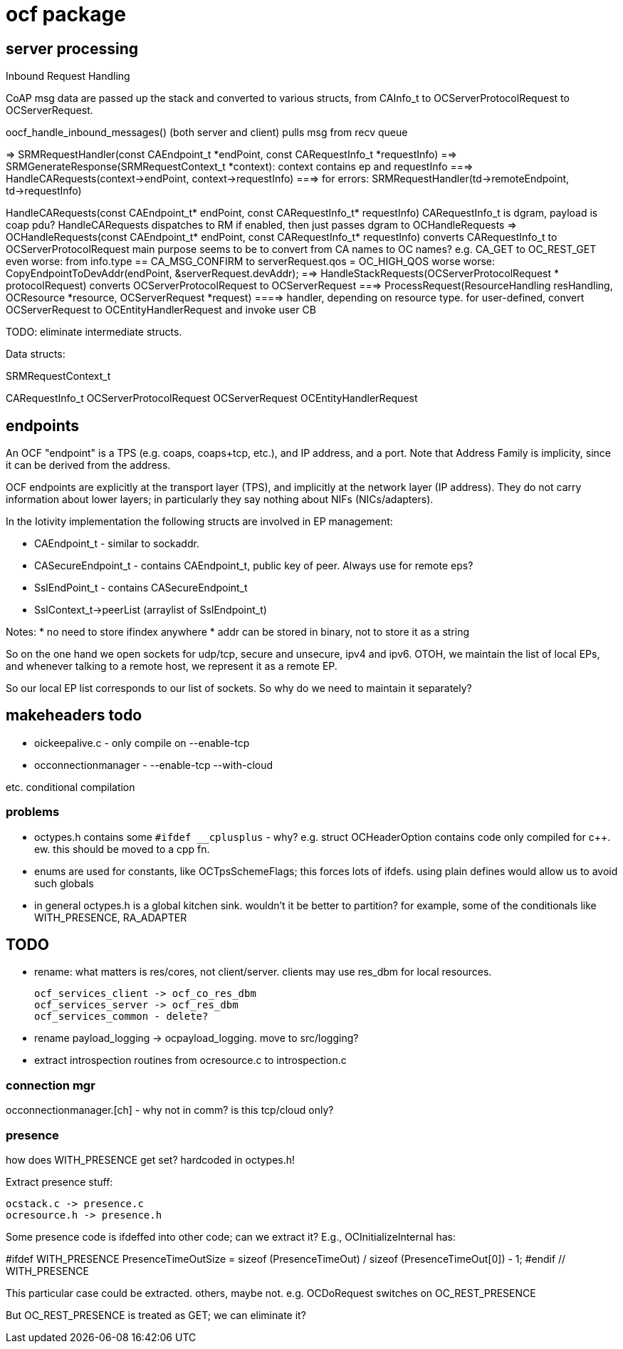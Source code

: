 = ocf package

== server processing

Inbound Request Handling

CoAP msg data are passed up the stack and converted to various
structs, from CAInfo_t to OCServerProtocolRequest to
OCServerRequest.

oocf_handle_inbound_messages() (both server and client)
    pulls msg from recv queue

=> SRMRequestHandler(const CAEndpoint_t *endPoint, const CARequestInfo_t *requestInfo)
==> SRMGenerateResponse(SRMRequestContext_t *context): context contains ep and requestInfo
===> HandleCARequests(context->endPoint, context->requestInfo)
===> for errors: SRMRequestHandler(td->remoteEndpoint, td->requestInfo)

HandleCARequests(const CAEndpoint_t* endPoint, const CARequestInfo_t* requestInfo)
        CARequestInfo_t is dgram, payload is coap pdu?
        HandleCARequests dispatches to RM if enabled, then just passes dgram to OCHandleRequests
=> OCHandleRequests(const CAEndpoint_t* endPoint, const CARequestInfo_t* requestInfo)
        converts CARequestInfo_t to OCServerProtocolRequest
        main purpose seems to be to convert from CA names to OC names?
        e.g.  CA_GET to  OC_REST_GET
        even worse: from info.type == CA_MSG_CONFIRM to serverRequest.qos = OC_HIGH_QOS
        worse worse: CopyEndpointToDevAddr(endPoint, &serverRequest.devAddr);
==> HandleStackRequests(OCServerProtocolRequest * protocolRequest)
        converts OCServerProtocolRequest to OCServerRequest
===> ProcessRequest(ResourceHandling resHandling, OCResource *resource, OCServerRequest *request)
====> handler, depending on resource type.
        for user-defined, convert OCServerRequest to OCEntityHandlerRequest and invoke user CB

TODO: eliminate intermediate structs.

Data structs:

SRMRequestContext_t

CARequestInfo_t
OCServerProtocolRequest
OCServerRequest
OCEntityHandlerRequest


== endpoints

An OCF "endpoint" is a TPS (e.g. coaps, coaps+tcp, etc.), and IP
address, and a port. Note that Address Family is implicity, since it
can be derived from the address.

OCF endpoints are explicitly at the transport layer (TPS), and
implicitly at the network layer (IP address). They do not carry
information about lower layers; in particularly they say nothing about
NIFs (NICs/adapters).

In the Iotivity implementation the following structs are involved in
EP management:

* CAEndpoint_t - similar to sockaddr.
* CASecureEndpoint_t - contains CAEndpoint_t, public key of peer. Always use for remote eps?
* SslEndPoint_t - contains CASecureEndpoint_t
* SslContext_t->peerList (arraylist of SslEndpoint_t)

Notes:
* no need to store ifindex anywhere
* addr can be stored in binary, not to store it as a string

So on the one hand we open sockets for udp/tcp, secure and unsecure,
ipv4 and ipv6.  OTOH, we maintain the list of local EPs, and whenever
talking to a remote host, we represent it as a remote EP.

So our local EP list corresponds to our list of sockets.  So why do we
need to maintain it separately?

== makeheaders todo

* oickeepalive.c - only compile on --enable-tcp
* occonnectionmanager - --enable-tcp --with-cloud

etc. conditional compilation

=== problems

* octypes.h contains some `#ifdef __cplusplus` - why? e.g. struct
  OCHeaderOption contains code only compiled for c++.  ew. this should
  be moved to a cpp fn.

* enums are used for constants, like OCTpsSchemeFlags; this forces
  lots of ifdefs.  using plain defines would allow us to avoid such
  globals

* in general octypes.h is a global kitchen sink.  wouldn't it be
  better to partition?  for example, some of the conditionals like
  WITH_PRESENCE, RA_ADAPTER


== TODO

* rename: what matters is res/cores, not client/server.  clients may
  use res_dbm for local resources.

    ocf_services_client -> ocf_co_res_dbm
    ocf_services_server -> ocf_res_dbm
    ocf_services_common - delete?

* rename payload_logging  ->  ocpayload_logging. move to src/logging?

* extract introspection routines from ocresource.c to introspection.c


=== connection mgr

occonnectionmanager.[ch] - why not in comm?  is this tcp/cloud only?

=== presence

how does WITH_PRESENCE get set? hardcoded in octypes.h!

Extract presence stuff:

    ocstack.c -> presence.c
    ocresource.h -> presence.h

Some presence code is ifdeffed into other code; can we extract it?
E.g., OCInitializeInternal has:

#ifdef WITH_PRESENCE
    PresenceTimeOutSize = sizeof (PresenceTimeOut) / sizeof (PresenceTimeOut[0]) - 1;
#endif // WITH_PRESENCE

This particular case could be extracted.  others,
maybe not. e.g. OCDoRequest switches on OC_REST_PRESENCE

But OC_REST_PRESENCE is treated as GET; we can eliminate it?
